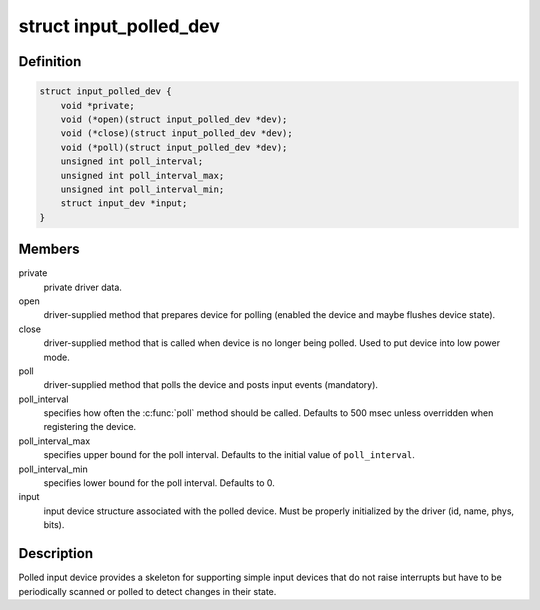 .. -*- coding: utf-8; mode: rst -*-
.. src-file: include/linux/input-polldev.h

.. _`input_polled_dev`:

struct input_polled_dev
=======================

.. c:type:: struct input_polled_dev

    simple polled input device

.. _`input_polled_dev.definition`:

Definition
----------

.. code-block:: c

    struct input_polled_dev {
        void *private;
        void (*open)(struct input_polled_dev *dev);
        void (*close)(struct input_polled_dev *dev);
        void (*poll)(struct input_polled_dev *dev);
        unsigned int poll_interval;
        unsigned int poll_interval_max;
        unsigned int poll_interval_min;
        struct input_dev *input;
    }

.. _`input_polled_dev.members`:

Members
-------

private
    private driver data.

open
    driver-supplied method that prepares device for polling
    (enabled the device and maybe flushes device state).

close
    driver-supplied method that is called when device is no
    longer being polled. Used to put device into low power mode.

poll
    driver-supplied method that polls the device and posts
    input events (mandatory).

poll_interval
    specifies how often the \ :c:func:`poll`\  method should be called.
    Defaults to 500 msec unless overridden when registering the device.

poll_interval_max
    specifies upper bound for the poll interval.
    Defaults to the initial value of \ ``poll_interval``\ .

poll_interval_min
    specifies lower bound for the poll interval.
    Defaults to 0.

input
    input device structure associated with the polled device.
    Must be properly initialized by the driver (id, name, phys, bits).

.. _`input_polled_dev.description`:

Description
-----------

Polled input device provides a skeleton for supporting simple input
devices that do not raise interrupts but have to be periodically
scanned or polled to detect changes in their state.

.. This file was automatic generated / don't edit.

